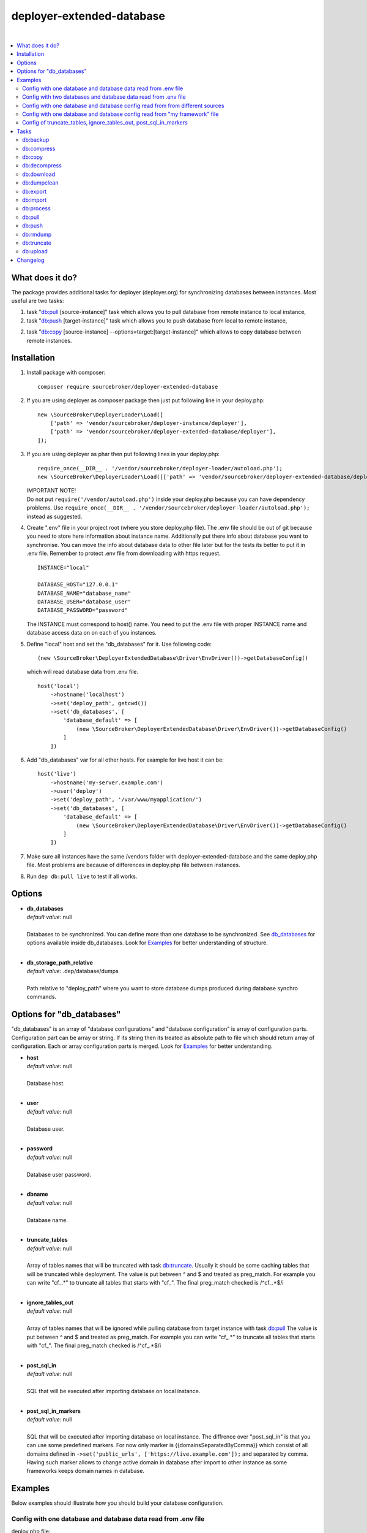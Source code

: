 deployer-extended-database
==========================

.. image:: https://styleci.io/repos/94528993/shield?branch=master
   :target: https://styleci.io/repos/94528993

.. image:: https://scrutinizer-ci.com/g/sourcebroker/deployer-extended-database/badges/quality-score.png?b=master
   :target: https://scrutinizer-ci.com/g/sourcebroker/deployer-extended-database/?branch=master

.. image:: https://poser.pugx.org/sourcebroker/deployer-extended-database/v/stable
   :target: https://packagist.org/packages/sourcebroker/deployer-extended-database

.. image:: https://img.shields.io/badge/license-MIT-blue.svg?style=flat
   :target: https://packagist.org/packages/sourcebroker/deployer-extended-database

|

.. contents:: :local:

What does it do?
----------------

The package provides additional tasks for deployer (deployer.org) for synchronizing databases between instances.
Most useful are two tasks:

1. task "`db:pull`_ [source-instance]" task which allows you to pull database from remote instance to local instance,

2. task "`db:push`_ [target-instance]" task which allows you to push database from local to remote instance,

2. task "`db:copy`_ [source-instance] --options=target:[target-instance]" which allows to copy database between remote instances.

Installation
------------

1) Install package with composer:
   ::

      composer require sourcebroker/deployer-extended-database

2) If you are using deployer as composer package then just put following line in your deploy.php:
   ::

      new \SourceBroker\DeployerLoader\Load([
          ['path' => 'vendor/sourcebroker/deployer-instance/deployer'],
          ['path' => 'vendor/sourcebroker/deployer-extended-database/deployer'],
      ]);

3) If you are using deployer as phar then put following lines in your deploy.php:
   ::

      require_once(__DIR__ . '/vendor/sourcebroker/deployer-loader/autoload.php');
      new \SourceBroker\DeployerLoader\Load([['path' => 'vendor/sourcebroker/deployer-extended-database/deployer']]);

   | IMPORTANT NOTE!
   | Do not put ``require('/vendor/autoload.php')`` inside your deploy.php because you can have dependency problems.
     Use ``require_once(__DIR__ . '/vendor/sourcebroker/deployer-loader/autoload.php');`` instead as suggested.

4) Create ".env" file in your project root (where you store deploy.php file). The .env file should be out of
   git because you need to store here information about instance name. Additionally put there info about database
   you want to synchronise. You can move the info about database data to other file later but for the tests its better
   to put it in .env file. Remember to protect .env file from downloading with https request.
   ::

      INSTANCE="local"

      DATABASE_HOST="127.0.0.1"
      DATABASE_NAME="database_name"
      DATABASE_USER="database_user"
      DATABASE_PASSWORD="password"

   The INSTANCE must correspond to host() name. You need to put the .env file with proper INSTANCE name and
   database access data on on each of you instances.

5) Define "local" host and set the "db_databases" for it. Use following code:
   ::

      (new \SourceBroker\DeployerExtendedDatabase\Driver\EnvDriver())->getDatabaseConfig()

   which will read database data from .env file.
   ::

      host('local')
          ->hostname('localhost')
          ->set('deploy_path', getcwd())
          ->set('db_databases', [
              'database_default' => [
                  (new \SourceBroker\DeployerExtendedDatabase\Driver\EnvDriver())->getDatabaseConfig()
              ]
          ])

6) Add "db_databases" var for all other hosts. For example for live host it can be:
   ::

      host('live')
          ->hostname('my-server.example.com')
          ->user('deploy')
          ->set('deploy_path', '/var/www/myapplication/')
          ->set('db_databases', [
              'database_default' => [
                  (new \SourceBroker\DeployerExtendedDatabase\Driver\EnvDriver())->getDatabaseConfig()
              ]
          ])

7) Make sure all instances have the same /vendors folder with deployer-extended-database and the same deploy.php file.
   Most problems are because of differences in deploy.php file between instances.

8) Run ``dep db:pull live`` to test if all works.

Options
-------

- | **db_databases**
  | *default value:* null
  |
  | Databases to be synchronized. You can define more than one database to be synchronized. See `db_databases`_ for
    options available inside db_databases. Look for `Examples`_ for better understanding of structure.

  |
- | **db_storage_path_relative**
  | *default value:* .dep/database/dumps
  |
  | Path relative to "deploy_path" where you want to store database dumps produced during database synchro commands.


.. _db\_databases:

Options for "db_databases"
--------------------------

"db_databases" is an array of "database configurations" and "database configuration" is array of configuration parts.
Configuration part can be array or string. If its string then its treated as absolute path to file which should
return array of configuration. Each or array configuration parts is merged. Look for `Examples`_ for better
understanding.

- | **host**
  | *default value:* null
  |
  | Database host.

  |
- | **user**
  | *default value:* null
  |
  | Database user.

  |
- | **password**
  | *default value:* null
  |
  | Database user password.

  |
- | **dbname**
  | *default value:* null
  |
  | Database name.

  |
- | **truncate_tables**
  | *default value:* null
  |
  | Array of tables names that will be truncated with task `db:truncate`_. Usually it should be some caching tables that
    will be truncated while deployment. The value is put between ^ and $ and treated as preg_match. For example
    you can write "cf\_.*" to truncate all tables that starts with "cf\_". The final preg_match checked is /^cf\_.*$/i

  |
- | **ignore_tables_out**
  | *default value:* null
  |
  | Array of tables names that will be ignored while pulling database from target instance with task `db:pull`_
    The value is put between ^ and $ and treated as preg_match. For example you can write "cf\_.*" to truncate all
    tables that starts with "cf\_". The final preg_match checked is /^cf\_.*$/i

  |
- | **post_sql_in**
  | *default value:* null
  |
  | SQL that will be executed after importing database on local instance.

  |
- | **post_sql_in_markers**
  | *default value:* null
  |
  | SQL that will be executed after importing database on local instance. The diffrence over "post_sql_in"
    is that you can use some predefined markers. For now only marker is {{domainsSeparatedByComma}} which consist of all
    domains defined in ``->set('public_urls', ['https://live.example.com']);`` and separated by comma. Having such
    marker allows to change active domain in database after import to other instance as some frameworks keeps domain
    names in database.


Examples
--------

Below examples should illustrate how you should build your database configuration.

Config with one database and database data read from .env file
++++++++++++++++++++++++++++++++++++++++++++++++++++++++++++++

deploy.php file:
::

   set('db_defaults', [
      'ignore_tables_out' => [
          'caching_*'
      ]
   ]);

   host('live')
         ->hostname('my-server.example.com')
         ->user('deploy')
         ->set('deploy_path', '/var/www/myapplication')
         ->set('db_databases',
            [
              'database_foo' => [
                  get('db_defaults'),
                  (new \SourceBroker\DeployerExtendedDatabase\Driver\EnvDriver())->getDatabaseConfig()
               ],
            ]
         );

   host('local')
         ->hostname('localhost')
         ->set('deploy_path', getcwd())
         ->set('db_databases',
            [
              'database_foo' => [
                  get('db_defaults'),
                  (new \SourceBroker\DeployerExtendedDatabase\Driver\EnvDriver())->getDatabaseConfig()
               ],
            ]
         );

Mind that because the db_* settings for all hosts will be the same then you can make the 'db_databases' setting global
and put it out of host configurations. Look for below example where we simplified the config.

deploy.php file:
::

   set('db_databases',
       [
           'database_foo' => [
               'ignore_tables_out' => [
                  'caching_*'
               ]
               (new \SourceBroker\DeployerExtendedDatabase\Driver\EnvDriver())->getDatabaseConfig()
            ],
       ]
   );

   host('live')
       ->hostname('my-server.example.com')
       ->user('deploy')
       ->set('deploy_path', '/var/www/myapplication/');

   host('local')
      ->hostname('localhost')
      ->set('deploy_path', getcwd());


The .env file should look then like:
::

   INSTANCE="[instance name]"

   DATABASE_HOST="127.0.0.1"
   DATABASE_NAME="database_name"
   DATABASE_USER="database_user"
   DATABASE_PASSWORD="password"

Config with two databases and database data read from .env file
+++++++++++++++++++++++++++++++++++++++++++++++++++++++++++++++

deploy.php file:
::

   set('db_databases',
       [
            'database_application1' => [
               'ignore_tables_out' => [
                  'caching_*'
               ]
            (new \SourceBroker\DeployerExtendedDatabase\Driver\EnvDriver())->getDatabaseConfig('APP1_')
         ],
            'database_application2' => [
               'ignore_tables_out' => [
                  'cf_*'
                ]
            (new \SourceBroker\DeployerExtendedDatabase\Driver\EnvDriver())->getDatabaseConfig('APP2_')
         ],
       ]
   );

   host('live')
       ->hostname('my-server.example.com')
       ->user('deploy')
       ->set('deploy_path', '/var/www/myapplication/');

   host('local')
      ->hostname('localhost')
      ->set('deploy_path', getcwd());

The .env file should look then like:
::

   INSTANCE="[instance name]"

   APP1_DATABASE_HOST="127.0.0.1"
   APP1_DATABASE_NAME="database_name"
   APP1_DATABASE_USER="database_user"
   APP1_DATABASE_PASSWORD="password"

   APP2_DATABASE_HOST="127.0.0.1"
   APP2_DATABASE_NAME="database_name"
   APP2_DATABASE_USER="database_user"
   APP2_DATABASE_PASSWORD="password"

Config with one database and database config read from from different sources
+++++++++++++++++++++++++++++++++++++++++++++++++++++++++++++++++++++++++++++

In example we will use:

1) array,
   ::

      'ignore_tables_out' => [
                  'caching_*'
               ]

2) get() which returns array with database options,
   ``get('db_default')``

3) direct file include which returns array with database options
   ``__DIR__ . '/databases/conifg/additional_db_config.php``

4) class/method which returns array with database options
   ``(new \YourVendor\YourPackage\Driver\MyDriver())->getDatabaseConfig()``

5) closure which returns array with database options
   ``function() { return (new \YourVendor\YourPackage\Driver\MyDriver())->getDatabaseConfig()`` }

Each of this arrays are merged to build final configuration for database synchro.

deploy.php file:
::

   set('db_default', [
      'post_sql_in' => 'UPDATE sys_domains SET hidden=1;'
   ]);

   set('db_databases',
       [
           'database_foo' => [
               'ignore_tables_out' => [
                  'caching_*'
               ]
               get('db_default'),
               __DIR__ . '/databases/conifg/additional_db_config.php
               (new \YourVendor\YourPackage\Driver\MyDriver())->getDatabaseConfig(),
               function() {
                  return (new \YourVendor\YourPackage\Driver\MyDriver())->getDatabaseConfig()
               }
            ],
       ]
   );

   host('live')
       ->hostname('my-server.example.com')
       ->user('deploy')
       ->set('deploy_path', '/var/www/myapplication/');

   host('local')
      ->hostname('localhost')
      ->set('deploy_path', getcwd());


Config with one database and database config read from "my framework" file
++++++++++++++++++++++++++++++++++++++++++++++++++++++++++++++++++++++++++

Its advisable that you create you own special method that will return you framework database data. In below example
its call to ``\YourVendor\YourPackage\Driver\MyDriver()``. This way you do not need to repeat the data of database
in .env file. In that case .env file should hold only INSTANCE.
::

   set('db_databases',
          [
              'database_default' => [
                  (new \YourVendor\YourPackage\Driver\MyDriver())->getDatabaseConfig()
              ],
          ]
      );


Config of truncate_tables, ignore_tables_out, post_sql_in_markers
+++++++++++++++++++++++++++++++++++++++++++++++++++++++++++++++++

Real life example for CMS TYPO3:
::

   set('db_default', [
       'truncate_tables' => [
           'cf_.*'
       ],
       'ignore_tables_out' => [
           'cf_.*',
           'cache_.*',
           'be_sessions',
           'fe_sessions',
           'sys_file_processedfile',
           'tx_devlog',
       ],
       'post_sql_in_markers' =>
            'UPDATE sys_domain SET hidden = 1;
             UPDATE sys_domain SET sorting = sorting + 100;
             UPDATE sys_domain SET sorting = 1, hidden = 0 WHERE domainName IN ({{domainsSeparatedByComma}});'
   ]);


Tasks
-----

db:backup
+++++++++

Backup database. In background, on target instance, two tasks are executed 'db:export' and 'db:compress'. Results are
stored in "{{deploy_path}}/.dep/databases/dumps/". If no target is given the it will be done on local instance.

If releases folder will be detected then it adds info about release in dumpcode name like in this example:
``2017-12-04_00:20:22#server=live#dbcode=database_default#dumpcode=backup_for_release_160_ec77cb6bc0e941b0ac92e2109ad7b04e#type=structure.sql.gz``

**Example**
::

   dep db:backup
   dep db:backup live
   dep db:backup live --options=dumpcode:mycode

db:compress
+++++++++++

Compress dumps with given dumpcode stored in folder "{{deploy_path}}/.dep/databases/dumps/" on target instance.
If no target is given the it will compress dumps on local instance. There is required option ``--options=dumpcode:[value]`` to be passed.

Look for config vars 'db_compress_suffix', 'db_compress_command', 'db_uncompress_command' for possible ways to overwrite
standard gzip compression with your own.

**Example**
::

   dep db:compress live --options=dumpcode:0772a8d396911951022db5ea385535f6


db:copy
+++++++

This command allows you to copy database between instances.
::

   dep db:copy [source-instance] --options=target:[target-instance]

In the background it runs several other tasks to accomplish this. Lets assume we want to copy database from live
to dev instance. We will run following command on you local local (in out exmaple local instance):
::

   dep db:copy live --options=target:dev

Here are the tasks that will be run in background:

In below description:
   * source instance = live
   * target instance = dev
   * local instance = local

1) First it runs ``dep db:export --options=dumpcode:123456`` task on source instance. The dumps from export task are stored
   in folder "{{deploy_path}}/.dep/databases/dumps/" on target instance.

2) Then it runs ``db:download live --options=dumpcode:123456`` on local instance to download dump files from live instance from
   folder "{{deploy_path}}/.dep/databases/dumps/" to local instance to folder "{{deploy_path}}/.dep/databases/dumps/".

3) Then it runs ``db:process --options=dumpcode:123456`` on local instance to make some operations directly on SQL dumps files.

4) Then it runs ``db:upload dev --options=dumpcode:123456`` on local instance. This task takes dump files with code:123456
   and send it to dev instance and store it in folder "{{deploy_path}}/.dep/databases/dumps/".

5) Finally it runs ``db:import --options=dumpcode:123456`` on target instance. This task reads dumps with code:123456 from folder
   "{{deploy_path}}/.dep/databases/dumps/" on dev instance and import it to database.

6) At the very end it removes dumps it just imported in step 5 with command ``db:rmdump --options=dumpcode:123456``

Copy to instance defined in ``instance_live_name`` (default ``live``) is special case.
If you copy to highest instance then by default you will be asked twice if you really want to.
You can disable asking by setting ``db_allow_copy_live_force`` to ``true``.
You can also forbid copy to live instance by setting ``db_allow_copy_live`` to ``false``.

db:decompress
+++++++++++++

Decompress dumps with given dumpcode stored in folder "{{deploy_path}}/.dep/databases/dumps/" on target instance.
If no target is given the it will compress dumps on local instance. There is required option ``--options=dumpcode:[value]`` to be passed.

Look for config vars 'db_compress_suffix', 'db_compress_command', 'db_uncompress_command' for possible ways to overwrite
standard gzip compression with your own.

**Example**
::

   dep db:decompress live --options=dumpcode:0772a8d396911951022db5ea385535f6

db:download
+++++++++++

Download database dumps with selected dumpcode from folder "{{deploy_path}}/.dep/databases/dumps/" on target instance
and store it in folder "{{deploy_path}}/.dep/databases/dumps/" on local instance.
There is required option ``--options=dumpcode:[value]`` to be passed.

**Example**
::

   dep db:download live --options=dumpcode:0772a8d396911951022db5ea385535f6

db:dumpclean
++++++++++++

Clean database dump storage on target instance (or on local instance if target instance is not set). By default it
removes all dumps except last five but you can set your values and also change the values depending on instance.

**Example**
::

   set('db_dumpclean_keep', 10); // keep last 10 dumps for all instances

   set('db_dumpclean_keep', [
      'live' => 10 // keep last 10 dumps for live instance dumps
      'dev' => 5   // keep last 5 dumps for dev instance dumps
      '*' => 2     // keep last 5 dumps for all other instances dumps
   ]);

   dep db:dumpclean live

db:export
+++++++++

Dump database to folder on local instance located by default in "{{deploy_path}}/.dep/databases/dumps/".
Dumps will be stored in two separate files. One with tables structure. The second with data only.
There is option ``--options=dumpcode:[value]`` that can be passed. If there is no dumpcode then its created and returned as
json structure.

**Example**

Example task call:
::

   dep db:export

Example output files located in folder {{deploy_path}}/.dep/databases/dumps/:
::

   2017-02-26_14:56:08#server=live#dbcode=database_default#type=data#dumpcode=362d7ca0ff065f489c9b79d0a73720f5.sql
   2017-02-26_14:56:08#server=live#dbcode=database_default#type=structure#dumpcode=362d7ca0ff065f489c9b79d0a73720f5.sql


Example task call with own dumpcode=
::

   dep db:export --options=dumpcode:mycode

Example output files:
::

   2017-02-26_14:56:08#server=live#dbcode=database_default#type=data#dumpcode=mycode.sql
   2017-02-26_14:56:08#server=live#dbcode=database_default#type=structure#dumpcode=mycode.sql

db:import
+++++++++

Import database dump files from local instance folder "{{deploy_path}}/.dep/databases/dumps/" to local database(s).
There is required option ``--options=dumpcode:[value]`` to be passed.

**Example**
::

   dep db:import --options=dumpcode:0772a8d396911951022db5ea385535f66

db:process
++++++++++

This command will run some defined commands on pure sql file as its sometimes needed to remove or replace some strings
directly on sql file before importing. There is required option ``--options=dumpcode:[value]`` to be passed.

**Example**
::

   dep db:process --options=dumpcode:0772a8d396911951022db5ea385535f66

db:pull
+++++++

This command allows you to pull database from target instance to local instance.
In the background it runs several other tasks to accomplish this.

Here is the list of tasks that will be done afer "db:pull":

1) First it runs `db:export`_ task on target instance and get the "dumpcode" as return to use it in next commands.
2) Then it runs `db:download`_ on local instance (with "dumpcode" value from first task).
3) Then it runs `db:process`_ on local instance (with "dumpcode" value from first task).
4) Then it runs `db:import`_ on local instance (with "dumpcode" value from first task).

Pull to instance defined in ``instance_live_name`` (default ``live``) is special case.
If you pull to highest instance then by default you will be asked twice if you really want to.
You can disable asking by setting ``db_allow_pull_live_force`` to ``true``.
You can also forbid pull to live instance by setting ``db_allow_pull_live`` to ``false``.

**Example**
::

   dep db:pull live


db:push
+++++++

This command allows you to push database from local instance to remote instance.
In the background it runs several other tasks to accomplish this.

Here is the list of tasks that will be done after "db:push":

1) First it runs `db:export`_ task on local instance and get the "dumpcode" as return to use it in next commands.
2) Then it runs `db:upload`_ on local instance with remote as argument (with "dumpcode" value from first task).
3) Then it runs `db:process`_ on remote instance (with "dumpcode" value from first task).
4) Then it runs `db:import`_ on remote instance (with "dumpcode" value from first task).

Push to instance defined in ``instance_live_name`` (default ``live``) is special case.
If you push to highest instance then by default you will be asked twice if you really want to.
You can disable asking by setting ``db_allow_push_live_force`` to ``true``.
You can also forbid push to live instance by setting ``db_allow_push_live`` to ``false``.

**Example**
::

   dep db:push live

db:rmdump
+++++++++

This command will remove all dumps with given dumpcode (compressed and uncompressed).
There is required option ``--options=dumpcode:[value]`` to be passed.

**Example**
::

   dep db:rmdump live --options=dumpcode:0772a8d396911951022db5ea385535f66

db:truncate
+++++++++++

This command allows you to truncate database tables defined in database config var "truncate_tables".
No dumpcode is needed because it operates directly on database.

**Example**
Truncate local instance databases tables.
::

   dep db:truncate

Truncate live instance databases tables.
::

   dep db:truncate live

db:upload
+++++++++

Upload database dumps with selected dumpcode from folder "{{deploy_path}}/.dep/databases/dumps/" on local instance and
store it in folder "{{deploy_path}}/.dep/databases/dumps/" on target instance.
There is required option ``--options=dumpcode:[value]`` to be passed.

**Example**
::

   dep db:upload live --options=dumpcode:0772a8d396911951022db5ea385535f6


Changelog
---------

See https://github.com/sourcebroker/deployer-extended-database/blob/master/CHANGELOG.rst
